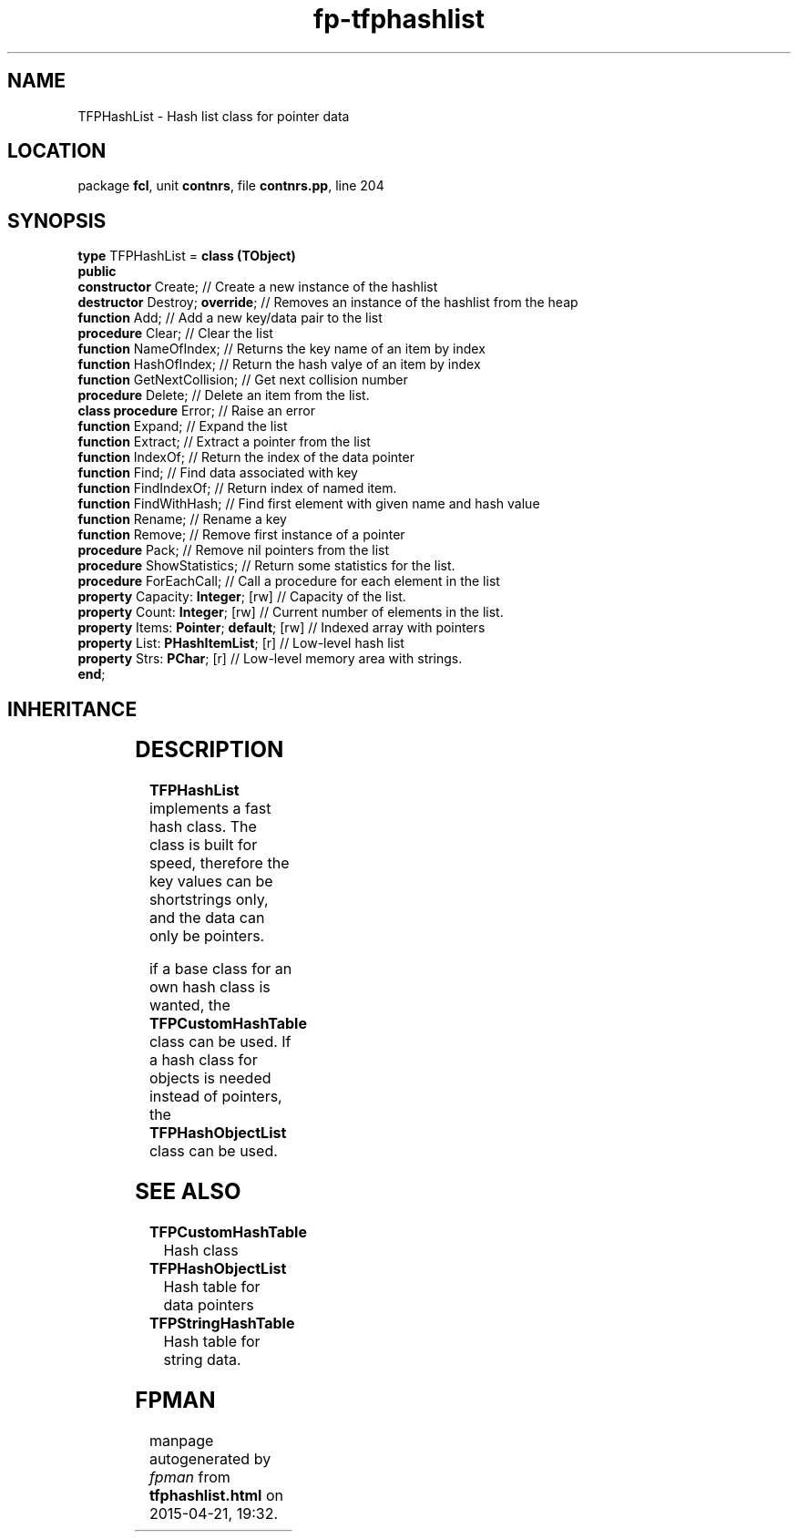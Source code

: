 .\" file autogenerated by fpman
.TH "fp-tfphashlist" 3 "2014-03-14" "fpman" "Free Pascal Programmer's Manual"
.SH NAME
TFPHashList - Hash list class for pointer data
.SH LOCATION
package \fBfcl\fR, unit \fBcontnrs\fR, file \fBcontnrs.pp\fR, line 204
.SH SYNOPSIS
\fBtype\fR TFPHashList = \fBclass (TObject)\fR
.br
\fBpublic\fR
  \fBconstructor\fR Create;                    // Create a new instance of the hashlist
  \fBdestructor\fR Destroy; \fBoverride\fR;          // Removes an instance of the hashlist from the heap
  \fBfunction\fR Add;                          // Add a new key/data pair to the list
  \fBprocedure\fR Clear;                       // Clear the list
  \fBfunction\fR NameOfIndex;                  // Returns the key name of an item by index
  \fBfunction\fR HashOfIndex;                  // Return the hash valye of an item by index
  \fBfunction\fR GetNextCollision;             // Get next collision number
  \fBprocedure\fR Delete;                      // Delete an item from the list.
  \fBclass procedure\fR Error;                 // Raise an error
  \fBfunction\fR Expand;                       // Expand the list
  \fBfunction\fR Extract;                      // Extract a pointer from the list
  \fBfunction\fR IndexOf;                      // Return the index of the data pointer
  \fBfunction\fR Find;                         // Find data associated with key
  \fBfunction\fR FindIndexOf;                  // Return index of named item.
  \fBfunction\fR FindWithHash;                 // Find first element with given name and hash value
  \fBfunction\fR Rename;                       // Rename a key
  \fBfunction\fR Remove;                       // Remove first instance of a pointer
  \fBprocedure\fR Pack;                        // Remove nil pointers from the list
  \fBprocedure\fR ShowStatistics;              // Return some statistics for the list.
  \fBprocedure\fR ForEachCall;                 // Call a procedure for each element in the list
  \fBproperty\fR Capacity: \fBInteger\fR; [rw]       // Capacity of the list.
  \fBproperty\fR Count: \fBInteger\fR; [rw]          // Current number of elements in the list.
  \fBproperty\fR Items: \fBPointer\fR; \fBdefault\fR; [rw] // Indexed array with pointers
  \fBproperty\fR List: \fBPHashItemList\fR; [r]      // Low-level hash list
  \fBproperty\fR Strs: \fBPChar\fR; [r]              // Low-level memory area with strings.
.br
\fBend\fR;
.SH INHERITANCE
.TS
l l
l l.
\fBTFPHashList\fR	Hash list class for pointer data
\fBTObject\fR	
.TE
.SH DESCRIPTION
\fBTFPHashList\fR implements a fast hash class. The class is built for speed, therefore the key values can be shortstrings only, and the data can only be pointers.

if a base class for an own hash class is wanted, the \fBTFPCustomHashTable\fR class can be used. If a hash class for objects is needed instead of pointers, the \fBTFPHashObjectList\fR class can be used.


.SH SEE ALSO
.TP
.B TFPCustomHashTable
Hash class
.TP
.B TFPHashObjectList
Hash table for data pointers
.TP
.B TFPStringHashTable
Hash table for string data.

.SH FPMAN
manpage autogenerated by \fIfpman\fR from \fBtfphashlist.html\fR on 2015-04-21, 19:32.

